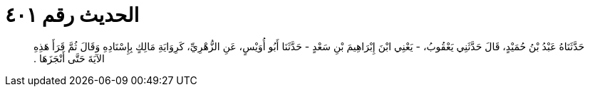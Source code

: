 
= الحديث رقم ٤٠١

[quote.hadith]
حَدَّثَنَاهُ عَبْدُ بْنُ حُمَيْدٍ، قَالَ حَدَّثَنِي يَعْقُوبُ، - يَعْنِي ابْنَ إِبْرَاهِيمَ بْنِ سَعْدٍ - حَدَّثَنَا أَبُو أُوَيْسٍ، عَنِ الزُّهْرِيِّ، كَرِوَايَةِ مَالِكٍ بِإِسْنَادِهِ وَقَالَ ثُمَّ قَرَأَ هَذِهِ الآيَةَ حَتَّى أَنْجَزَهَا ‏.‏